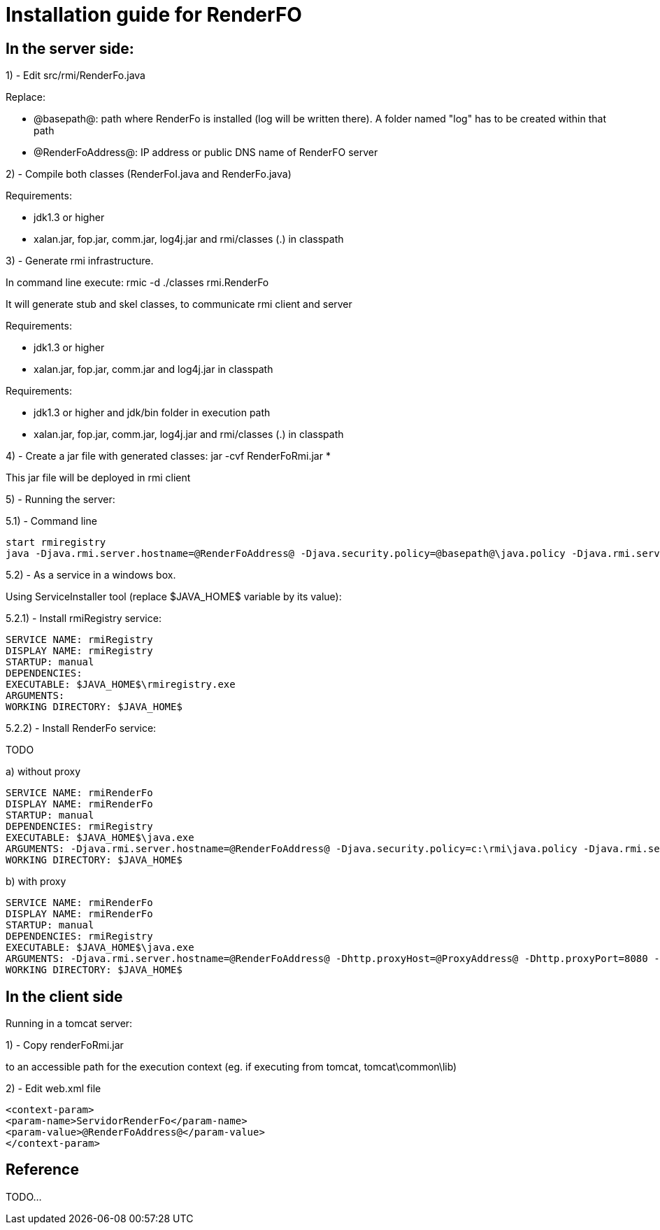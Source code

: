 = Installation guide for RenderFO

== In the server side:

1) - Edit src/rmi/RenderFo.java

Replace:

- @basepath@: path where RenderFo is installed (log will be written there). 
  A folder named "log" has to be created within that path
- @RenderFoAddress@: IP address or public DNS name of RenderFO server


2) - Compile both classes (RenderFoI.java and RenderFo.java)

Requirements:

- jdk1.3 or higher
- xalan.jar, fop.jar, comm.jar, log4j.jar and rmi/classes (.) in classpath
 
3) - Generate rmi infrastructure. 

In command line execute: rmic -d ./classes rmi.RenderFo

It will generate stub and skel classes, to communicate rmi client and server

Requirements:

- jdk1.3 or higher
- xalan.jar, fop.jar, comm.jar and log4j.jar in classpath

Requirements:

- jdk1.3 or higher and jdk/bin folder in execution path
- xalan.jar, fop.jar, comm.jar, log4j.jar and rmi/classes (.) in classpath

4) - Create a jar file with generated classes: jar -cvf RenderFoRmi.jar *

This jar file will be deployed in rmi client

5) - Running the server:

5.1) - Command line

----
start rmiregistry
java -Djava.rmi.server.hostname=@RenderFoAddress@ -Djava.security.policy=@basepath@\java.policy -Djava.rmi.server.codebase=file:@basepath@\classes/ -cp @basepath@\lib\fop.jar;@basepath@\lib\avalon-framework-cvs-20020806.jar;@basepath@\lib\batik.jar;@basepath@\lib\xalan-2.4.1.jar;@basepath@\lib\xercesImpl-2.2.1.jar;@basepath@\lib\xml-apis.jar;@basepath@\lib\log4j-1.2.8.jar;@basepath@\classes; -Xmx512m -Xms256m rmi.RenderFo
----

5.2) - As a service in a windows box. 

Using ServiceInstaller tool (replace $JAVA_HOME$ variable by its value):
  
5.2.1) - Install rmiRegistry service:


----
SERVICE NAME: rmiRegistry
DISPLAY NAME: rmiRegistry
STARTUP: manual
DEPENDENCIES: 
EXECUTABLE: $JAVA_HOME$\rmiregistry.exe
ARGUMENTS:
WORKING DIRECTORY: $JAVA_HOME$
----

5.2.2) - Install RenderFo service:

TODO

.a) without proxy
----
SERVICE NAME: rmiRenderFo
DISPLAY NAME: rmiRenderFo
STARTUP: manual
DEPENDENCIES: rmiRegistry
EXECUTABLE: $JAVA_HOME$\java.exe
ARGUMENTS: -Djava.rmi.server.hostname=@RenderFoAddress@ -Djava.security.policy=c:\rmi\java.policy -Djava.rmi.server.codebase=file:@basepath@\classes/ -cp @basepath@\lib\fop.jar;@basepath@\lib\avalon-framework-cvs-20020806.jar;@basepath@\lib\batik.jar;@basepath@\lib\xalan-2.4.1.jar;@basepath@\lib\xercesImpl-2.2.1.jar;@basepath@\lib\xml-apis.jar;@basepath@\lib\log4j-1.2.8.jar;@basepath@\classes; -Xmx512m -Xms256m rmi.RenderFo
WORKING DIRECTORY: $JAVA_HOME$
----

.b) with proxy
----
SERVICE NAME: rmiRenderFo
DISPLAY NAME: rmiRenderFo
STARTUP: manual
DEPENDENCIES: rmiRegistry
EXECUTABLE: $JAVA_HOME$\java.exe
ARGUMENTS: -Djava.rmi.server.hostname=@RenderFoAddress@ -Dhttp.proxyHost=@ProxyAddress@ -Dhttp.proxyPort=8080 -Djava.security.policy=@basepath@\java.policy -Djava.rmi.server.codebase=@basepath@\classes/ -cp @basepath@\lib\fop.jar;@basepath@\lib\avalon-framework-cvs-20020806.jar;@basepath@\lib\batik.jar;@basepath@\lib\xalan-2.4.1.jar;@basepath@\lib\xercesImpl-2.2.1.jar;@basepath@\lib\xml-apis.jar;@basepath@\lib\log4j-1.2.8.jar;@basepath@\classes; -Xmx512m -Xms256m rmi.RenderFo
WORKING DIRECTORY: $JAVA_HOME$
----

== In the client side 

Running in a tomcat server:

1) - Copy renderFoRmi.jar 

to an accessible path for the execution context (eg. if executing from tomcat, tomcat\common\lib)

2) - Edit web.xml file
----
<context-param>
<param-name>ServidorRenderFo</param-name>
<param-value>@RenderFoAddress@</param-value>
</context-param>
----

== Reference

TODO...
